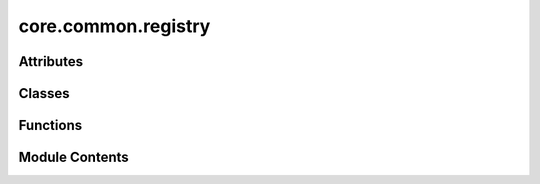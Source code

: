 core.common.registry
====================

.. py:module:: core.common.registry

.. autoapi-nested-parse::

   Copyright (c) Meta Platforms, Inc. and affiliates.

   This source code is licensed under the MIT license found in the
   LICENSE file in the root directory of this source tree.

   # Copyright (c) Meta Platforms, Inc. and affiliates.
   # Borrowed from https://github.com/facebookresearch/pythia/blob/master/pythia/common/registry.py.

   Registry is central source of truth. Inspired from Redux's concept of
   global store, Registry maintains mappings of various information to unique
   keys. Special functions in registry can be used as decorators to register
   different kind of classes.

   Import the global registry object using

   ``from fairchem.core.common.registry import registry``

   Various decorators for registry different kind of classes with unique keys

   - Register a model: ``@registry.register_model``



Attributes
----------

.. autoapisummary::

   core.common.registry.R
   core.common.registry.NestedDict
   core.common.registry.registry


Classes
-------

.. autoapisummary::

   core.common.registry.Registry


Functions
---------

.. autoapisummary::

   core.common.registry._get_absolute_mapping


Module Contents
---------------

.. py:data:: R

.. py:data:: NestedDict

.. py:function:: _get_absolute_mapping(name: str)

.. py:class:: Registry

   Class for registry object which acts as central source of truth.


   .. py:attribute:: mapping
      :type:  ClassVar[NestedDict]


   .. py:method:: register_task(name: str)
      :classmethod:


      Register a new task to registry with key 'name'
      :param name: Key with which the task will be registered.

      Usage::
          from fairchem.core.common.registry import registry
          from fairchem.core.tasks import BaseTask
          @registry.register_task("train")
          class TrainTask(BaseTask):
              ...



   .. py:method:: register_dataset(name: str)
      :classmethod:


      Register a dataset to registry with key 'name'

      :param name: Key with which the dataset will be registered.

      Usage::

          from fairchem.core.common.registry import registry
          from fairchem.core.datasets import BaseDataset

          @registry.register_dataset("qm9")
          class QM9(BaseDataset):
              ...



   .. py:method:: register_loss(name)
      :classmethod:


      Register a loss to registry with key 'name'

      :param name: Key with which the loss will be registered.

      Usage::

          from fairchem.core.common.registry import registry
          from torch import nn

          @registry.register_loss("mae")
          class MAELoss(nn.Module):
              ...




   .. py:method:: register_model(name: str)
      :classmethod:


      Register a model to registry with key 'name'

      :param name: Key with which the model will be registered.

      Usage::

          from fairchem.core.common.registry import registry
          from fairchem.core.modules.layers import CGCNNConv

          @registry.register_model("cgcnn")
          class CGCNN():
              ...



   .. py:method:: register_logger(name: str)
      :classmethod:


      Register a logger to registry with key 'name'

      :param name: Key with which the logger will be registered.

      Usage::

          from fairchem.core.common.registry import registry

          @registry.register_logger("wandb")
          class WandBLogger():
              ...



   .. py:method:: register_trainer(name: str)
      :classmethod:


      Register a trainer to registry with key 'name'

      :param name: Key with which the trainer will be registered.

      Usage::

          from fairchem.core.common.registry import registry

          @registry.register_trainer("active_discovery")
          class ActiveDiscoveryTrainer():
              ...



   .. py:method:: register(name: str, obj) -> None
      :classmethod:


      Register an item to registry with key 'name'

      :param name: Key with which the item will be registered.

      Usage::

          from fairchem.core.common.registry import registry

          registry.register("config", {})



   .. py:method:: __import_error(name: str, mapping_name: str) -> RuntimeError
      :classmethod:



   .. py:method:: get_class(name: str, mapping_name: str)
      :classmethod:



   .. py:method:: get_task_class(name: str)
      :classmethod:



   .. py:method:: get_dataset_class(name: str)
      :classmethod:



   .. py:method:: get_loss_class(name)
      :classmethod:



   .. py:method:: get_model_class(name: str)
      :classmethod:



   .. py:method:: get_logger_class(name: str)
      :classmethod:



   .. py:method:: get_trainer_class(name: str)
      :classmethod:



   .. py:method:: get(name: str, default=None, no_warning: bool = False)
      :classmethod:


      Get an item from registry with key 'name'

      :param name: Key whose value needs to be retrieved.
      :type name: string
      :param default: If passed and key is not in registry, default value will
                      be returned with a warning. Default: None
      :param no_warning: If passed as True, warning when key doesn't exist
                         will not be generated. Useful for cgcnn's
                         internal operations. Default: False
      :type no_warning: bool

      Usage::

          from fairchem.core.common.registry import registry

          config = registry.get("config")



   .. py:method:: unregister(name: str)
      :classmethod:


      Remove an item from registry with key 'name'

      :param name: Key which needs to be removed.

      Usage::

          from fairchem.core.common.registry import registry

          config = registry.unregister("config")



.. py:data:: registry

